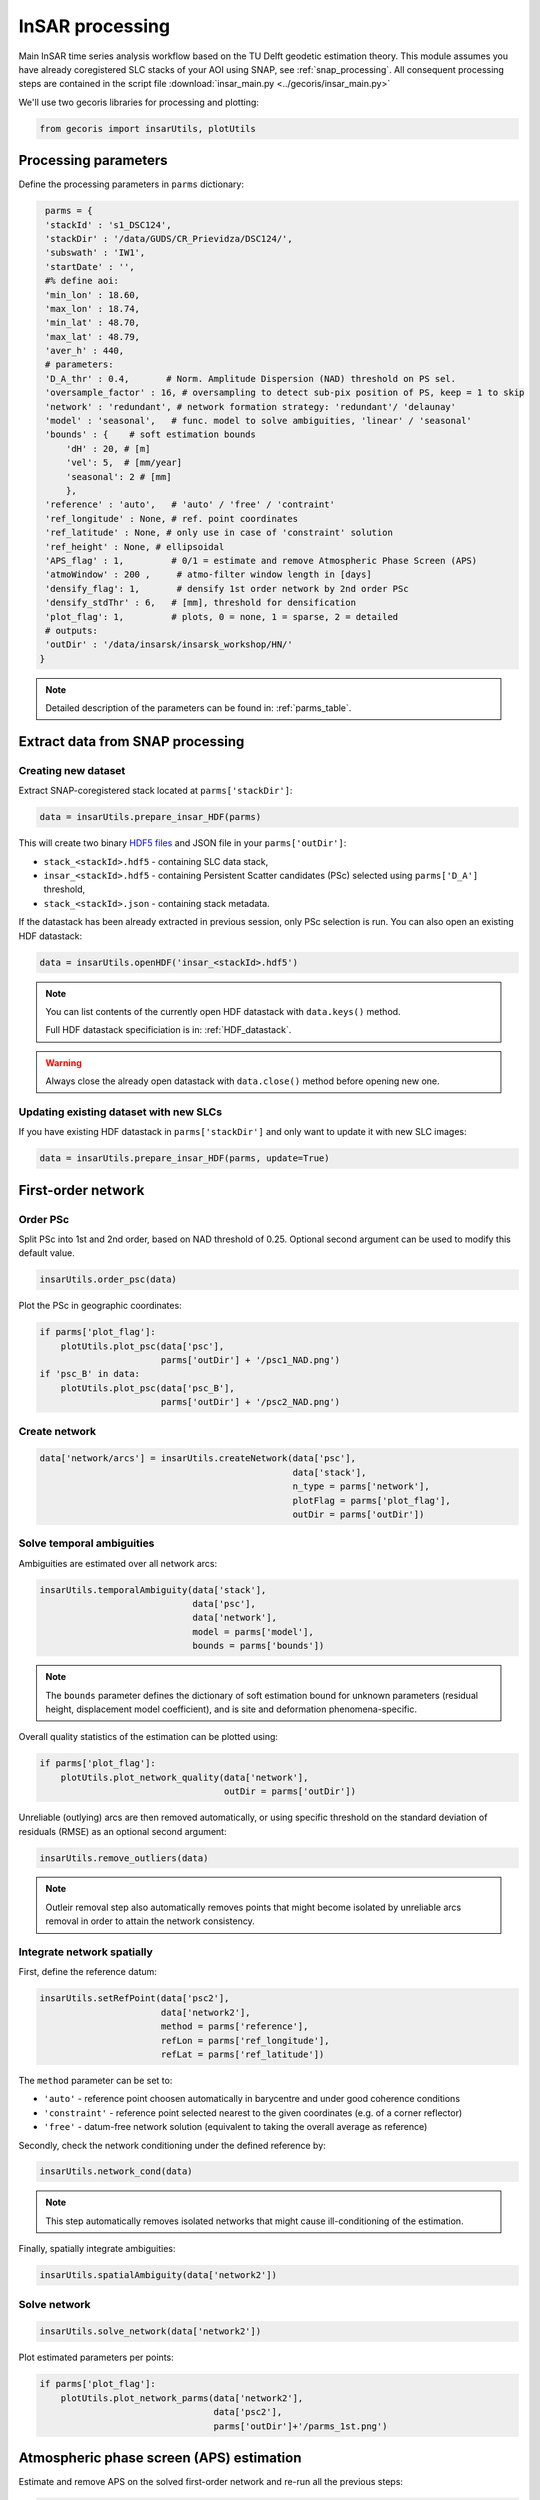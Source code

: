 .. _insar_processing:

****************
InSAR processing
****************

Main InSAR time series analysis workflow based on the TU Delft geodetic estimation theory.
This module assumes you have already coregistered SLC stacks of your AOI using SNAP, see :ref:`snap_processing`.
All consequent processing steps are contained in the script file :download:`insar_main.py <../gecoris/insar_main.py>`

We'll use two gecoris libraries for processing and plotting:

.. code:: python

    from gecoris import insarUtils, plotUtils

Processing parameters
=====================

Define the processing parameters in ``parms`` dictionary:

.. code:: python

    parms = {
    'stackId' : 's1_DSC124',
    'stackDir' : '/data/GUDS/CR_Prievidza/DSC124/',
    'subswath' : 'IW1',
    'startDate' : '',
    #% define aoi:
    'min_lon' : 18.60,
    'max_lon' : 18.74,
    'min_lat' : 48.70,
    'max_lat' : 48.79,
    'aver_h' : 440,
    # parameters:
    'D_A_thr' : 0.4,       # Norm. Amplitude Dispersion (NAD) threshold on PS sel.
    'oversample_factor' : 16, # oversampling to detect sub-pix position of PS, keep = 1 to skip
    'network' : 'redundant', # network formation strategy: 'redundant'/ 'delaunay'
    'model' : 'seasonal',   # func. model to solve ambiguities, 'linear' / 'seasonal'
    'bounds' : {    # soft estimation bounds 
        'dH' : 20, # [m]
        'vel': 5,  # [mm/year]
        'seasonal': 2 # [mm]
        },
    'reference' : 'auto',   # 'auto' / 'free' / 'contraint'
    'ref_longitude' : None, # ref. point coordinates
    'ref_latitude' : None, # only use in case of 'constraint' solution
    'ref_height' : None, # ellipsoidal
    'APS_flag' : 1,         # 0/1 = estimate and remove Atmospheric Phase Screen (APS)
    'atmoWindow' : 200 ,     # atmo-filter window length in [days]
    'densify_flag': 1,       # densify 1st order network by 2nd order PSc
    'densify_stdThr' : 6,   # [mm], threshold for densification
    'plot_flag': 1,         # plots, 0 = none, 1 = sparse, 2 = detailed
    # outputs:
    'outDir' : '/data/insarsk/insarsk_workshop/HN/'
   }


.. note::

   Detailed description of the parameters can be found in: :ref:`parms_table`.


Extract data from SNAP processing
=================================

Creating new dataset
--------------------

Extract SNAP-coregistered stack located at ``parms['stackDir']``:

.. code:: python

    data = insarUtils.prepare_insar_HDF(parms)

This will create two binary `HDF5 files <https://www.hdfgroup.org/solutions/hdf5/>`_  and JSON file in your ``parms['outDir']``: 

* ``stack_<stackId>.hdf5`` - containing SLC data stack,

* ``insar_<stackId>.hdf5`` - containing Persistent Scatter candidates (PSc) selected
  using ``parms['D_A']`` threshold,

* ``stack_<stackId>.json`` - containing stack metadata.

If the datastack has been already extracted in previous session, only PSc selection is run.
You can also open an existing HDF datastack:

.. code:: python

    data = insarUtils.openHDF('insar_<stackId>.hdf5')

.. note::

   You can list contents of the currently open HDF datastack with ``data.keys()`` method. 
   
   Full HDF datastack specificiation is in: :ref:`HDF_datastack`.

.. warning::

   Always close the already open datastack with ``data.close()`` method before opening new one.

Updating existing dataset with new SLCs
---------------------------------------

If you have existing HDF datastack in ``parms['stackDir']`` and only want to update it with new SLC images:

.. code:: python

    data = insarUtils.prepare_insar_HDF(parms, update=True)


First-order network
===================

Order PSc
---------

Split PSc into 1st and 2nd order, based on NAD threshold of 0.25. Optional second argument can be used to modify this default value.

.. code:: python

    insarUtils.order_psc(data)

Plot the PSc in geographic coordinates:

.. code:: python

    if parms['plot_flag']:
    	plotUtils.plot_psc(data['psc'], 
                           parms['outDir'] + '/psc1_NAD.png')
    if 'psc_B' in data:
        plotUtils.plot_psc(data['psc_B'], 
                           parms['outDir'] + '/psc2_NAD.png')

.. _create_network:

Create network
--------------

.. code:: python

   data['network/arcs'] = insarUtils.createNetwork(data['psc'], 
                                                   data['stack'],
                                                   n_type = parms['network'],
                                                   plotFlag = parms['plot_flag'],
                                                   outDir = parms['outDir'])

Solve temporal ambiguities
--------------------------

Ambiguities are estimated over all network arcs:

.. code:: python

   insarUtils.temporalAmbiguity(data['stack'],
                                data['psc'],
                                data['network'], 
                                model = parms['model'],
                                bounds = parms['bounds'])

.. note::
   
   The ``bounds`` parameter defines the dictionary of soft estimation bound for unknown parameters
   (residual height, displacement model coefficient), and is site and deformation phenomena-specific.

Overall quality statistics of the estimation can be plotted using:

.. code:: python

   if parms['plot_flag']:
       plotUtils.plot_network_quality(data['network'], 
                                      outDir = parms['outDir'])
                                      
Unreliable (outlying) arcs are then removed automatically, or using specific threshold on the 
standard deviation of residuals (RMSE) as an optional second argument:

.. code:: python

   insarUtils.remove_outliers(data)

.. note::
   
   Outleir removal step also automatically removes points that might become isolated by unreliable arcs removal
   in order to attain the network consistency.

Integrate network spatially
---------------------------

First, define the reference datum:

.. code:: python

   insarUtils.setRefPoint(data['psc2'], 
                          data['network2'], 
                          method = parms['reference'],
                          refLon = parms['ref_longitude'],
                          refLat = parms['ref_latitude'])

The ``method`` parameter can be set to:

- ``'auto'`` - reference point choosen automatically in barycentre and under good coherence conditions

- ``'constraint'`` - reference point selected nearest to the given coordinates (e.g. of a corner reflector)

- ``'free'`` - datum-free network solution (equivalent to taking the overall average as reference)


Secondly, check the network conditioning under the defined reference by:

.. code:: python

   insarUtils.network_cond(data)

.. note::
   
   This step automatically removes isolated networks that might cause ill-conditioning of the estimation.


Finally, spatially integrate ambiguities:

.. code:: python

   insarUtils.spatialAmbiguity(data['network2'])


Solve network
-------------

.. code:: python

   insarUtils.solve_network(data['network2'])
   
Plot estimated parameters per points:

.. code:: python

   if parms['plot_flag']:
       plotUtils.plot_network_parms(data['network2'], 
                                    data['psc2'], 
                                    parms['outDir']+'/parms_1st.png')

Atmospheric phase screen (APS) estimation
=========================================

Estimate and remove APS on the solved first-order network and re-run all the previous steps:

.. code:: python

   if parms['APS_flag']:
       insarUtils.APS(data['psc2'], 
                      data['network2'], 
                      data['stack'], 
                      data['psc'],
                      atmoWindow = parms['atmoWindow'],
                      plotFlag = parms['plot_flag'],
                      apsDir = parms['outDir'] + '/aps/')
       #% 2nd iteration after APS:
       insarUtils.temporalAmbiguity(data['stack'], 
                                    data['psc'], 
                                    data['network2'], 
                                    model = parms['model'],
                                    bounds = parms['bounds'])
       if parms['plot_flag']:
           plotUtils.plot_network_quality(data['network2'],
                                          outDir = parms['outDir'])
       #% 2nd outlier removal:
       del data['network']
       data['network'] = data['network2']    
       insarUtils.remove_outliers(data)
       #% ref. point (former):
       if parms['reference'] != 'free':
           data['network2'].attrs['refIdx'] = insarUtils.ref_coords2idx(
               data['psc2'], 
               data['network2'].attrs['refAz'], 
               data['network2'].attrs['refR'])
       #% spatial ambiguity:    
       insarUtils.spatialAmbiguity(data['network2'])

.. warning::
   
   APS estimation is a necesarry step for processing areas larger than approximatelly 10 x 10 km. 
   Note however that APS estimation can be biased if using very small AOI.
   The ``atmoWindow`` parameter is long-wavelength signal filter window length (in days).
   This parameter should reflect the temporal length and sampling of 
   the dataset. Too small values alias other (displacement) signals, 
   whereas too large values result in inefficient filtering and 
   consequently biased APS estimation.


Precise network solution
========================

Precise network solution includes APS correction and refined height-to-phase conversion factors:

.. code:: python

   insarUtils.getPreciseH2PH(data['psc2'], 
                             parms['outDir'],
                             parms['stackId'])
   insarUtils.solve_network_precise(data['network2'], 
                                    data['psc2'], 
                                    model = parms['model'])

Remove reference phase noise (RPN) and solve again:

.. code:: python

   insarUtils.remove_RPN(data['network2'],
                              plotFlag = parms['plot_flag'],
                              outDir = parms['outDir'])
   insarUtils.solve_network_precise(data['network2'], 
                                    data['psc2'], 
                                    model = parms['model'])
                                    
Plot refined network parameters:

.. code:: python

   if parms['plot_flag']:
       plotUtils.plot_network_parms(data['network2'], 
                                    data['psc2'], 
                                    parms['outDir']+'/parms_2nd.png')
                                    
                                    
Network densification
=====================

Densify first-order PS network by second-order PS candidates:

.. code:: python

   if parms['densify_flag']:
       insarUtils.getPreciseH2PH(data['psc_B'], 
                                 parms['outDir'],
                                 parms['stackId'])
       insarUtils.densify_network(data, 
                                  k = 3, 
                                  mode_thr = 1, 
                                  std_thr = parms['densify_stdThr'])

.. note::

   Parameter ``k`` defines number of nearest first-order PS to connect the second-order PSc to,
   ``mode_thr`` is a maximum of ambiguity misclosures in the solution, and 
   ``std_thr`` is a threshold on standard deviation of residuals (RMSE) of the second-order PSc.

Geocoding and export
====================     

Perform geocoding refinement (using estimated residual heights and sub-pixel positions):

.. code:: python

   insarUtils.fix_geocoding(data, parms)
   
Export results to standard CSV:

.. code:: python

   outCSV = parms['outDir']+'/insar_'+parms['stackId']+'.csv'
   insarUtils.HDF2csv(data, outCSV)


To visualize the results, see :ref:`visualization`.

.. note:: 

   It's easy to build your own data exporter. See for example custom modification ``insarUtils.HDF2csv_remotio()``, exporting to https://remotio.space CSV standard instead.

.. warning:: 

   If you desire to repeat the processing with different parameters, it is not necesarry to perform data extraction again.
   Simply call ``insarUtils.resetNetwork(data)`` and continue from :ref:`create_network`.
                     
